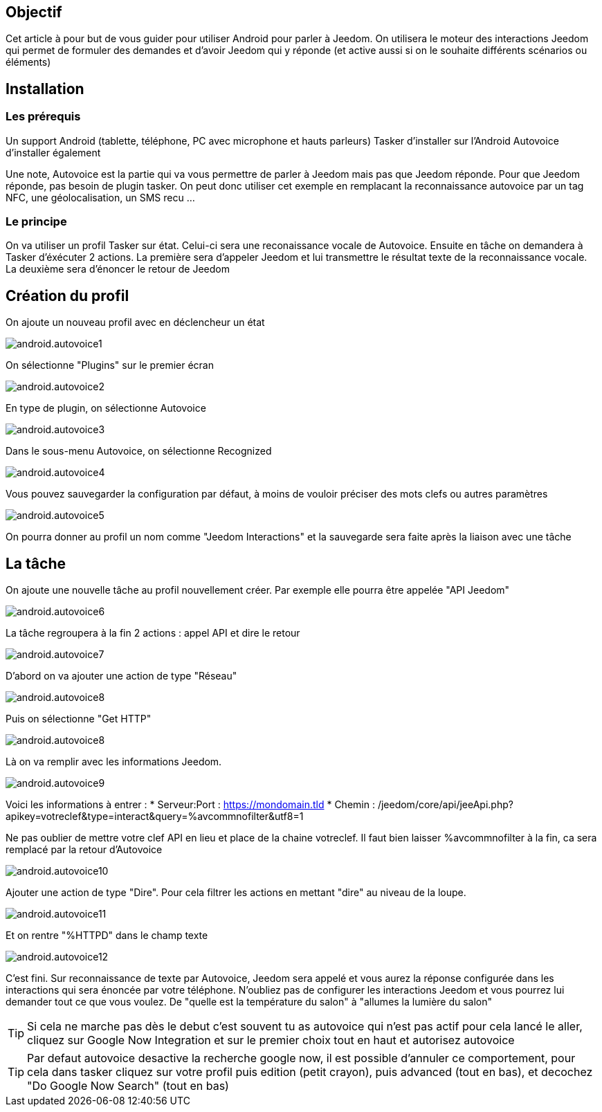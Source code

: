 == Objectif

Cet article à pour but de vous guider pour utiliser Android pour parler à Jeedom. On utilisera le moteur des interactions Jeedom qui permet de formuler des demandes et d'avoir Jeedom qui y réponde (et active aussi si on le souhaite différents scénarios ou éléments)

== Installation

=== Les prérequis

Un support Android (tablette, téléphone, PC avec microphone et hauts parleurs) Tasker d'installer sur l'Android Autovoice d'installer également

Une note, Autovoice est la partie qui va vous permettre de parler à Jeedom mais pas que Jeedom réponde. Pour que Jeedom réponde, pas besoin de plugin tasker. On peut donc utiliser cet exemple en remplacant la reconnaissance autovoice par un tag NFC, une géolocalisation, un SMS recu ...

=== Le principe

On va utiliser un profil Tasker sur état. Celui-ci sera une reconaissance vocale de Autovoice. Ensuite en tâche on demandera à Tasker d'éxécuter 2 actions. La première sera d'appeler Jeedom et lui transmettre le résultat texte de la reconnaissance vocale. La deuxième sera d'énoncer le retour de Jeedom

== Création du profil

On ajoute un nouveau profil avec en déclencheur un état

image::../images/android.autovoice1.png[]

On sélectionne "Plugins" sur le premier écran

image::../images/android.autovoice2.png[]

En type de plugin, on sélectionne Autovoice

image::../images/android.autovoice3.png[]

Dans le sous-menu Autovoice, on sélectionne Recognized

image::../images/android.autovoice4.png[]

Vous pouvez sauvegarder la configuration par défaut, à moins de vouloir préciser des mots clefs ou autres paramètres

image::../images/android.autovoice5.png[]

On pourra donner au profil un nom comme "Jeedom Interactions" et la sauvegarde sera faite après la liaison avec une tâche

== La tâche

On ajoute une nouvelle tâche au profil nouvellement créer. Par exemple elle pourra être appelée "API Jeedom"

image::../images/android.autovoice6.png[]

La tâche regroupera à la fin 2 actions : appel API et dire le retour

image::../images/android.autovoice7.png[]

D'abord on va ajouter une action de type "Réseau"

image::../images/android.autovoice8.png[]

Puis on sélectionne "Get HTTP"

image::../images/android.autovoice8.png[]

Là on va remplir avec les informations Jeedom.

image::../images/android.autovoice9.png[]

Voici les informations à entrer : 
* Serveur:Port : https://mondomain.tld 
* Chemin : /jeedom/core/api/jeeApi.php?apikey=votreclef&type=interact&query=%avcommnofilter&utf8=1

Ne pas oublier de mettre votre clef API en lieu et place de la chaine votreclef. Il faut bien laisser %avcommnofilter à la fin, ca sera remplacé par la retour d'Autovoice

image::../images/android.autovoice10.png[]

Ajouter une action de type "Dire". Pour cela filtrer les actions en mettant "dire" au niveau de la loupe.

image::../images/android.autovoice11.png[]

Et on rentre "%HTTPD" dans le champ texte

image::../images/android.autovoice12.png[]

C'est fini. Sur reconnaissance de texte par Autovoice, Jeedom sera appelé et vous aurez la réponse configurée dans les interactions qui sera énoncée par votre téléphone. N'oubliez pas de configurer les interactions Jeedom et vous pourrez lui demander tout ce que vous voulez. De "quelle est la température du salon" à "allumes la lumière du salon"

[icon="../images/plugin/tip.png"]
[TIP]
Si cela ne marche pas dès le debut c'est souvent tu as autovoice qui n'est pas actif pour cela lancé le aller, cliquez sur Google Now Integration et sur le premier choix tout en haut et autorisez autovoice

[icon="../images/plugin/tip.png"]
[TIP]
Par defaut autovoice desactive la recherche google now, il est possible d'annuler ce comportement, pour cela dans tasker cliquez sur votre profil puis edition (petit crayon), puis advanced (tout en bas), et decochez "Do Google Now Search" (tout en bas)